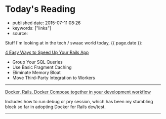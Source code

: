 * Today's Reading
  :PROPERTIES:
  :CUSTOM_ID: todays-reading
  :END:

- published date: 2015-07-11 08:26
- keywords: ["links"]
- source:

Stuff I'm looking at in the tech / swaac world today, {{ page.date }}:

[[http://blog.skylight.io/4-easy-ways-to-speed-up-your-rails-app/?utm_source=rubyweekly&utm_medium=email][4 Easy Ways to Speed Up Your Rails App]]

- Group Your SQL Queries
- Use Basic Fragment Caching
- Eliminate Memory Bloat
- Move Third-Party Integration to Workers

--------------

[[http://blog.carbonfive.com/2015/03/17/docker-rails-docker-compose-together-in-your-development-workflow/][Docker, Rails, Docker Compose together in your development workflow]]

Includes how to run debug or pry session, which has been my stumbling block so far in adopting Docker for Rails dev/test.

--------------
